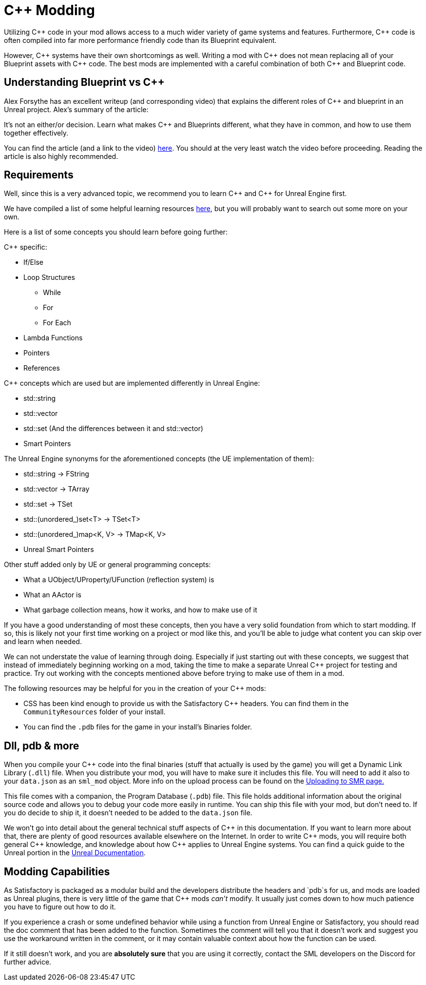 = C++ Modding

Utilizing {cpp} code in your mod allows access to a much wider variety of game systems and features.
Furthermore, {cpp} code is often compiled into far more performance friendly code than its Blueprint equivalent.

However, {cpp} systems have their own shortcomings as well.
Writing a mod with {cpp} does not mean replacing all of your Blueprint assets with {cpp} code.
The best mods are implemented with a careful combination of both {cpp} and Blueprint code.

== Understanding Blueprint vs C++

Alex Forsythe has an excellent writeup (and corresponding video)
that explains the different roles of {cpp} and blueprint in an Unreal project.
Alex's summary of the article:

====
It's not an either/or decision.
Learn what makes C++ and Blueprints different, what they have in common, and how to use them together effectively.
====

You can find the article (and a link to the video) http://awforsythe.com/unreal/blueprints_vs_cpp/[here].
You should at the very least watch the video before proceeding.
Reading the article is also highly recommended.

== Requirements

Well, since this is a very advanced topic, we recommend you to learn {cpp}
and {cpp} for Unreal Engine first.

We have compiled a list of some helpful learning resources xref:Development/index.adoc#_resources[here], but you will probably want to search out some more on your own.

Here is a list of some concepts you should learn before going further:

{Cpp} specific:

* If/Else
* Loop Structures
** While
** For
** For Each
* Lambda Functions
* Pointers
* References

{Cpp} concepts which are used but are implemented differently in Unreal Engine:

- std::string
- std::vector
- std::set (And the differences between it and std::vector)
- Smart Pointers

The Unreal Engine synonyms for the aforementioned concepts (the UE implementation of them):

- std::string -> FString
- std::vector -> TArray
- std::set -> TSet
- std::(unordered_)set<T> -> TSet<T>
- std::(unordered_)map<K, V> -> TMap<K, V>
- Unreal Smart Pointers

Other stuff added only by UE or general programming concepts:

- What a UObject/UProperty/UFunction (reflection system) is
- What an AActor is
- What garbage collection means, how it works, and how to make use of it

If you have a good understanding of most these concepts, then you have a very solid foundation from which to start modding. If so, this is likely not your first time working on a project or mod like this, and you'll be able to judge what content you can skip over and learn when needed.

We can not understate the value of learning through doing. Especially if just starting out with these concepts, we suggest that instead of immediately beginning working on a mod, taking the time to make a separate Unreal {cpp} project for testing and practice. Try out working with the concepts mentioned above before trying to make use of them in a mod.

The following resources may be helpful for you in the creation of your {cpp} mods:

* CSS has been kind enough to provide us with the Satisfactory {cpp} headers.
You can find them in the `CommunityResources` folder of your install.
* You can find the `.pdb` files for the game in your install's Binaries folder.

== Dll, pdb & more

When you compile your {cpp} code into the final binaries (stuff that actually is used by the game) you will get a Dynamic Link Library (`.dll`) file.
When you distribute your mod, you will have to make sure it includes this file. You will need to add it also to your `data.json` as an `sml_mod` object. More info on the upload process can be found on the xref:UploadToSMR.adoc[Uploading to SMR page.]

This file comes with a companion, the Program Database (`.pdb`) file.
This file holds additional information about the original source code and allows you to debug your code more easily in runtime.
You can ship this file with your mod, but don't need to.
If you do decide to ship it, it doesn't needed to be added to the `data.json` file.

We won't go into detail about the general technical stuff aspects of {cpp} in this documentation.
If you want to learn more about that, there are plenty of good resources available elsewhere on the Internet.
In order to write {cpp} mods, you will require both general {cpp} knowledge, and knowledge about how {cpp} applies to Unreal Engine systems.
You can find a quick guide to the Unreal portion in the https://docs.unrealengine.com/en-US/Programming/Introduction/index.html[Unreal Documentation].

== Modding Capabilities

As Satisfactory is packaged as a modular build and the developers distribute the headers and `pdb`s for us,
and mods are loaded as Unreal plugins,
there is very little of the game that {cpp} mods _can't_ modify.
It usually just comes down to how much patience you have to figure out how to do it.

If you experience a crash or some undefined behavior while using a function from Unreal Engine or Satisfactory,
you should read the doc comment that has been added to the function.
Sometimes the comment will tell you that it doesn't work
and suggest you use the workaround written in the comment,
or it may contain valuable context about how the function can be used.

If it still doesn't work, and you are **absolutely sure** that you are using it correctly,
contact the SML developers on the Discord for further advice.
